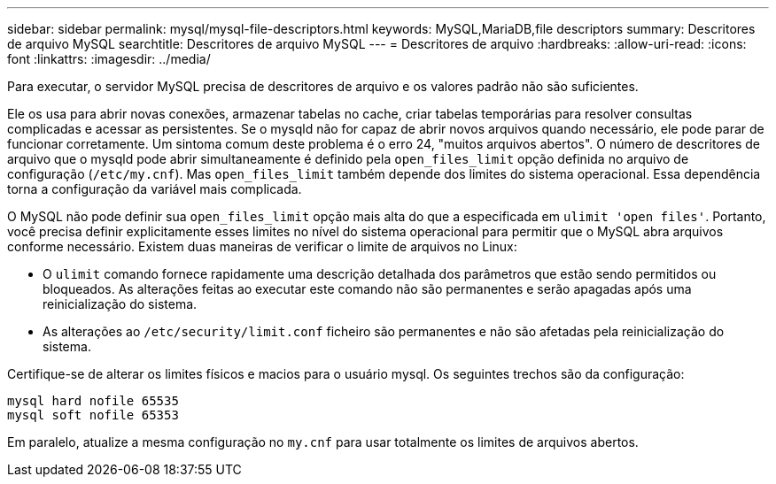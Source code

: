 ---
sidebar: sidebar 
permalink: mysql/mysql-file-descriptors.html 
keywords: MySQL,MariaDB,file descriptors 
summary: Descritores de arquivo MySQL 
searchtitle: Descritores de arquivo MySQL 
---
= Descritores de arquivo
:hardbreaks:
:allow-uri-read: 
:icons: font
:linkattrs: 
:imagesdir: ../media/


[role="lead"]
Para executar, o servidor MySQL precisa de descritores de arquivo e os valores padrão não são suficientes.

Ele os usa para abrir novas conexões, armazenar tabelas no cache, criar tabelas temporárias para resolver consultas complicadas e acessar as persistentes. Se o mysqld não for capaz de abrir novos arquivos quando necessário, ele pode parar de funcionar corretamente. Um sintoma comum deste problema é o erro 24, "muitos arquivos abertos". O número de descritores de arquivo que o mysqld pode abrir simultaneamente é definido pela `open_files_limit` opção definida no arquivo de configuração (`/etc/my.cnf`). Mas `open_files_limit` também depende dos limites do sistema operacional. Essa dependência torna a configuração da variável mais complicada.

O MySQL não pode definir sua `open_files_limit` opção mais alta do que a especificada em `ulimit 'open files'`. Portanto, você precisa definir explicitamente esses limites no nível do sistema operacional para permitir que o MySQL abra arquivos conforme necessário. Existem duas maneiras de verificar o limite de arquivos no Linux:

* O `ulimit` comando fornece rapidamente uma descrição detalhada dos parâmetros que estão sendo permitidos ou bloqueados. As alterações feitas ao executar este comando não são permanentes e serão apagadas após uma reinicialização do sistema.
* As alterações ao `/etc/security/limit.conf` ficheiro são permanentes e não são afetadas pela reinicialização do sistema.


Certifique-se de alterar os limites físicos e macios para o usuário mysql. Os seguintes trechos são da configuração:

....
mysql hard nofile 65535
mysql soft nofile 65353
....
Em paralelo, atualize a mesma configuração no `my.cnf` para usar totalmente os limites de arquivos abertos.
